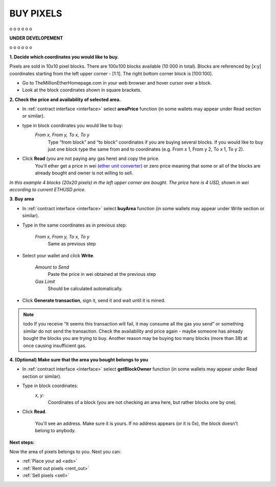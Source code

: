 .. _buy:

##########
BUY PIXELS
##########

o
o
o
o
o
o

**UNDER DEVELOPEMENT**

o
o
o
o
o
o

.. _coordinates:

**1. Decide which coordinates you would like to buy.**

Pixels are sold in 10x10 pixel blocks. There are 100x100 blocks available (10 000 in total). Blocks are referenced by [x:y] coordinates starting from the left upper corner - [1:1]. The right bottom corner block is [100:100].

- Go to TheMillionEtherHomepage.com in your web browser and hover cursor over a block.

- Look at the block coordinates shown in square brackets.

.. image:: img/browser_coordinates.png

.. _area_price:

**2. Check the price and availability of selected area.**

- In :ref:`contract interface <interface>` select **areaPrice** function (in some wallets may appear under Read section or similar).

- type in block coordinates you would like to buy:
    *From x, From y, To x, To y*
    	Type “from block” and “to block” coordinates if you are buying several blocks. If you would like to buy just one block type the same from and to coordinates (e.g. From x 1, From y 2, To x 1, To y  2). 

- Click **Read** (you are not paying any gas here) and copy the price.
    You'll ether get a price in wei (`ether unit converter <http://ether.fund/tool/converter>`_) or zero price meaning that some or all of the blocks are already bought and owner is not willing to sell.


.. image:: img/block_price.png

*In this example 4 blocks (20x20 pixels) in the left upper corner are bought. The price here is 4 USD, shown in wei according to current ETHUSD price.*

**3. Buy area**

- In :ref:`contract interface <interface>` select **buyArea** function (in some wallets may appear under Write section or similar).

- Type in the same coordinates as in previous step:

    *From x, From y, To x, To y*
        Same as previous step 

- Select your wallet and click **Write**.

    *Amount to Send*
        Paste the price in wei obtained at the previous step
    *Gas Limit*
        Should be calculated automatically.

- Click **Generate transaction**, sign it, send it and wait until it is mined.

.. image:: img/buy_blocks.png

.. note::

	todo If you receive “It seems this transaction will fail, it may consume all the gas you send” or something similar do not send the transaction. Check the availability and price again - maybe someone has already bought the blocks you are trying to buy. Another reason may be buying too many blocks (more than 38) at once causing insufficient gas.

.. _area_ownership:

**4. (Optional) Make sure that the area you bought belongs to you**

- In :ref:`contract interface <interface>` select **getBlockOwner** function (in some wallets may appear under Read section or similar).
- Type in block coordinates:
    *x, y:*
        Coordinates of a block (you are not checking an area here, but rather blocks one by one).

- Click **Read**. 

    You'll see an address. Make sure it is yours. If no address appears (or it is 0x), the block doesn't belong to anybody. 
 
**Next steps:**

Now the area of pixels belongs to you. Next you can:

- :ref:`Place your ad <ads>` 
- :ref:`Rent out pixels <rent_out>` 
- :ref:`Sell pixels <sell>`
